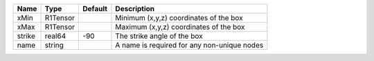 

====== ======== ======= =========================================== 
Name   Type     Default Description                                 
====== ======== ======= =========================================== 
xMin   R1Tensor         Minimum (x,y,z) coordinates of the box      
xMax   R1Tensor         Maximum (x,y,z) coordinates of the box      
strike real64   -90     The strike angle of the box                 
name   string           A name is required for any non-unique nodes 
====== ======== ======= =========================================== 


